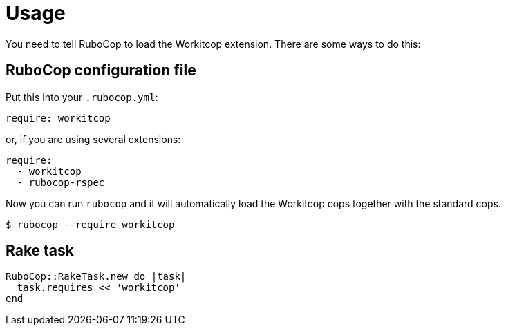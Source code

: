 = Usage

You need to tell RuboCop to load the Workitcop extension.
There are some ways to do this:

== RuboCop configuration file

Put this into your `.rubocop.yml`:

----
require: workitcop
----

or, if you are using several extensions:

----
require:
  - workitcop
  - rubocop-rspec
----

Now you can run `rubocop` and it will automatically load the Workitcop
cops together with the standard cops.

[source,bash]
----
$ rubocop --require workitcop
----

== Rake task

[source,ruby]
----
RuboCop::RakeTask.new do |task|
  task.requires << 'workitcop'
end
----
